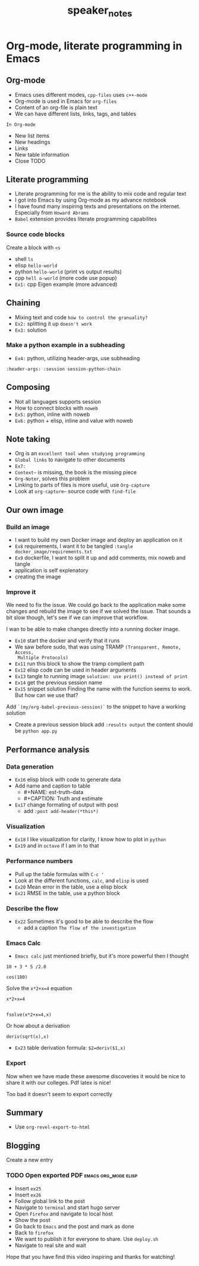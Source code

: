 #+TITLE: speaker_notes

* Org-mode, literate programming in Emacs

** Org-mode

- Emacs uses different modes, ~cpp-files~ uses ~c++-mode~
- Org-mode is used in Emacs for ~org-files~
- Content of an org-file is plain text
- We can have different lists, links, tags, and tables

~In Org-mode~
- New list items
- New headings
- Links
- New table information
- Close TODO

** Literate programming

- Literate programming for me is the ability to mix code and regular text
- I got into Emacs by using Org-mode as my advance notebook
- I have found many inspiring texts and presentations on the internet.
  Especially from ~Howard Abrams~
- ~Babel~ extension provides literate programming capabilites

*** Source code blocks

Create a block with ~<s~

- shell ~ls~
- elisp ~hello-world~
- python ~hello-world~ (print vs output results)
- cpp ~hell o-world~ (more code use popup)
- ~Ex1:~ cpp Eigen example (more advanced)

** Chaining

- Mixing text and code ~how to control the granuality?~
- ~Ex2:~ splitting it up ~doesn't work~
- ~Ex3:~ solution

*** Make a python example in a subheading
:PROPERTIES:
:header-args: :session session-python-chain
:END:

- ~Ex4:~ python, utilizing header-args, use subheading
~:header-args: :session session-python-chain~

** Composing

- Not all languages supports session
- How to connect blocks with ~noweb~
- ~Ex5:~ python, inline with noweb
- ~Ex6:~ python + elisp, inline and value with noweb

** Note taking

- Org is an ~excellent tool when studying programming~
- ~Global links~ to navigate to other documents
- ~Ex7:~
- ~Context~~ is missing, the book is the missing piece
- ~Org-Noter~, solves this problem
- Linking to parts of files is more useful, use ~Org-capture~
- Look at ~org-capture~~ source code with ~find-file~

** Our own image

*** Build an image
- I want to build my own Docker image and deploy an application on it
- ~Ex8~ requirements, I want it to be tangled
 ~:tangle docker_image/requirements.txt~
- ~Ex9~ dockerfile, I want to split it up and add comments, mix noweb and tangle
- application is self explenatory
- creating the image

*** Improve it

We need to fix the issue. We could go back to the application make some changes
and rebuild the image to see if we solved the issue. That sounds a bit slow
though, let's see if we can improve that workflow.

I wan to be able to make changes directly into a running docker image.

- ~Ex10~ start the docker and verify that it runs
- We saw before sudo, that was using TRAMP ~(Transparent, Remote, Access,
  Multiple Protocols)~
- ~Ex11~ run this block to show the tramp complient path
- ~Ex12~ elisp code can be used in header arguments
- ~Ex13~ tangle to running image
  ~solution: use print() instead of print~
- ~Ex14~ get the previous session name
- ~Ex15~ snippet solution
    Finding the name with the function seems to work. But how can we use that?
Add ~`(my/org-babel-previous-session)`~ to the snippet to have a working solution
- Create a previous session block add ~:results output~
  the content should be ~python app.py~

** Performance analysis

*** Data generation
- ~Ex16~ elisp block with code to generate data
- Add name and caption to table
  + #+NAME: est-truth-data
  + #+CAPTION: Truth and estimate
- ~Ex17~ change formating of output with post
  + add ~:post add-header(*this*)~
*** Visualization
- ~Ex18~ I like visualization for clarity, I know how to plot in ~python~
- ~Ex19~ and in ~octave~ if I am in to that
*** Performance numbers
- Pull up the table formulas with ~C-c '~
- Look at the different functions, ~calc~, and ~elisp~ is used
- ~Ex20~ Mean error in the table, use a elisp block
- ~Ex21~ RMSE in the table, use a python block
*** Describe the flow
- ~Ex22~ Sometimes it's good to be able to describe the flow
  + add a caption ~The flow of the investigation~
*** Emacs Calc
- ~Emacs calc~ just mentioned briefly, but it's more powerful then I thought

#+BEGIN_SRC calc
10 + 3 * 5 /2.0
#+END_SRC

#+BEGIN_SRC calc
cos(180)
#+END_SRC

Solve the ~x*2+x=4~ equation
#+BEGIN_SRC calc
x*2+x=4


fsolve(x*2+x=4,x)
#+END_SRC

Or how about a derivation
#+BEGIN_SRC calc
deriv(sqrt(x),x)
#+END_SRC

#+RESULTS:
: 0.5 / sqrt(x)

- ~Ex23~ table derivation
  formula: ~$2=deriv($1,x)~
*** Export

Now when we have made these awesome discoveries it would be nice to share it
with our colleges. Pdf latex is nice!

Too bad it doesn't seem to export correctly

*** Improve the export :noexport:
- ~Ex24~

** Summary
- Use ~org-revel-export-to-html~
** Blogging

Create a new entry
*** TODO Open exported PDF :emacs:org_mode:elisp:
:PROPERTIES:
:EXPORT_FILE_NAME: org-export-pdf-latex
:END:

- Insert ~ex25~
- Insert ~ex26~
- Follow global link to the post
- Navigate to ~terminal~ and start hugo server
- Open ~Firefox~ and navigate to local host
- Show the post
- Go back to ~Emacs~ and the post and mark as done
- Back to ~firefox~
- We want to publish it for everyone to share. Use ~deploy.sh~
- Navigate to real site and wait


Hope that you have find this video inspiring and thanks for watching!
